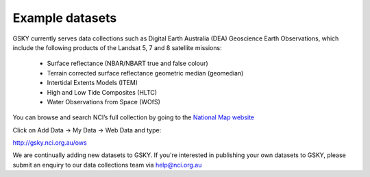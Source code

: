 Example datasets
=================

GSKY currently serves data collections such as Digital Earth Australia (DEA) Geoscience Earth Observations, which include the following products of the Landsat 5, 7 and 8 satellite missions:

  * Surface reflectance (NBAR/NBART true and false colour)
  * Terrain corrected surface reflectance geometric median (geomedian)
  * Intertidal Extents Models (ITEM)
  * High and Low Tide Composites (HLTC)
  * Water Observations from Space (WOfS)


You can browse and search NCI’s full collection by going to the `National Map website`_

.. _National Map website: http://nationalmap.gov.au/

Click on Add Data -> My Data -> Web Data and type:

http://gsky.nci.org.au/ows


We are continually adding new datasets to GSKY. If you're interested in publishing your own datasets to GSKY, please submit an enquiry to our data collections team via help@nci.org.au
